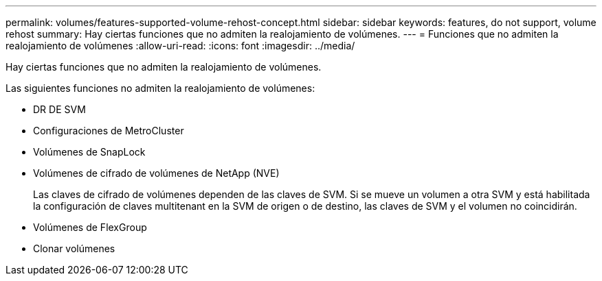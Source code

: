 ---
permalink: volumes/features-supported-volume-rehost-concept.html 
sidebar: sidebar 
keywords: features, do not support, volume rehost 
summary: Hay ciertas funciones que no admiten la realojamiento de volúmenes. 
---
= Funciones que no admiten la realojamiento de volúmenes
:allow-uri-read: 
:icons: font
:imagesdir: ../media/


[role="lead"]
Hay ciertas funciones que no admiten la realojamiento de volúmenes.

Las siguientes funciones no admiten la realojamiento de volúmenes:

* DR DE SVM
* Configuraciones de MetroCluster
* Volúmenes de SnapLock
* Volúmenes de cifrado de volúmenes de NetApp (NVE)
+
Las claves de cifrado de volúmenes dependen de las claves de SVM. Si se mueve un volumen a otra SVM y está habilitada la configuración de claves multitenant en la SVM de origen o de destino, las claves de SVM y el volumen no coincidirán.

* Volúmenes de FlexGroup
* Clonar volúmenes

